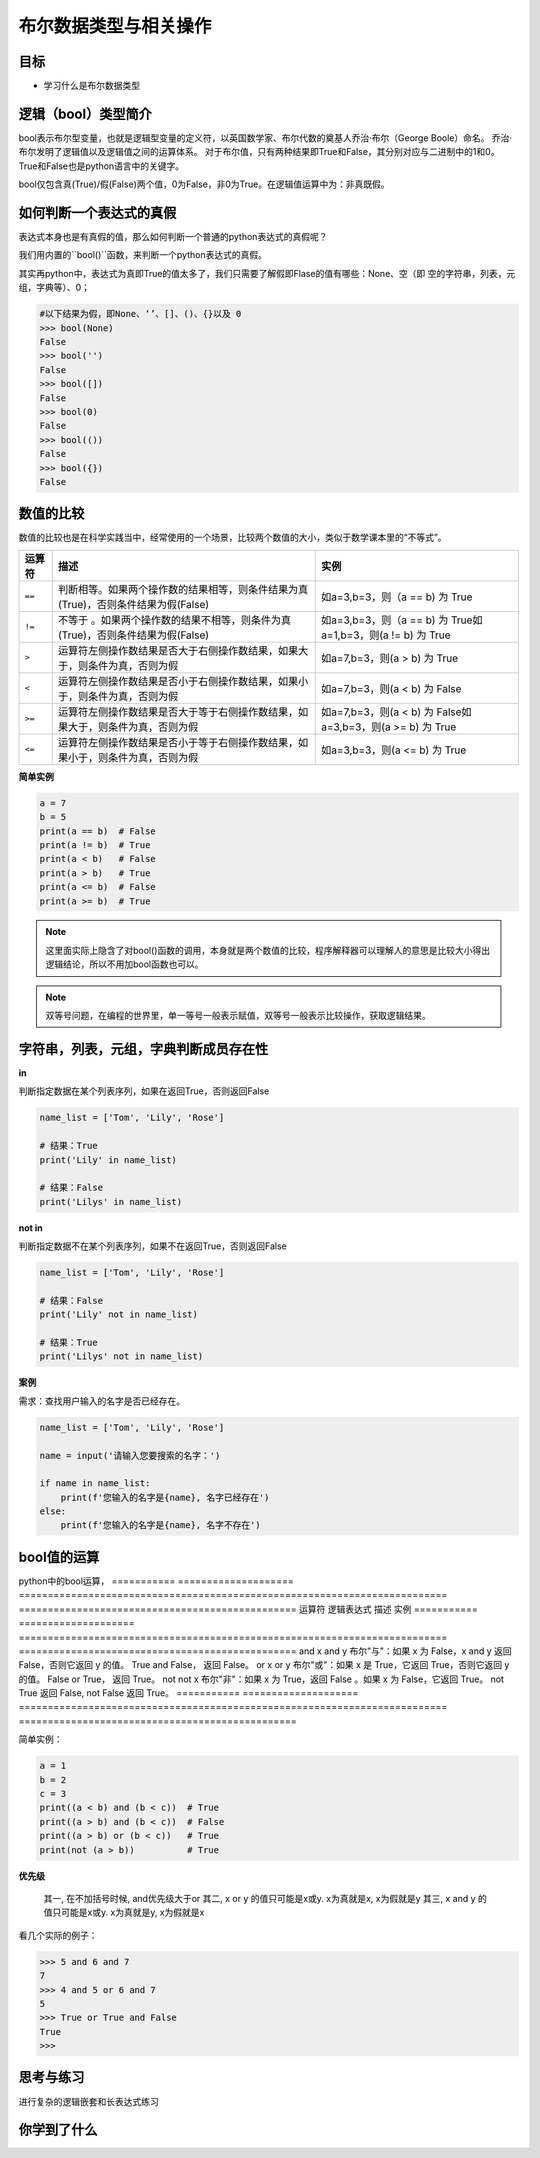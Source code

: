 =======================
布尔数据类型与相关操作
=======================

----------
目标
----------

- 学习什么是布尔数据类型

--------------------------
逻辑（bool）类型简介
--------------------------

bool表示布尔型变量，也就是逻辑型变量的定义符，以英国数学家、布尔代数的奠基人乔治·布尔（George Boole）命名。
乔治·布尔发明了逻辑值以及逻辑值之间的运算体系。
对于布尔值，只有两种结果即True和False，其分别对应与二进制中的1和0。
True和False也是python语言中的关键字。

bool仅包含真(True)/假(False)两个值，0为False，非0为True。在逻辑值运算中为：``非真既假``。



------------------------
如何判断一个表达式的真假
------------------------

表达式本身也是有真假的值，那么如何判断一个普通的python表达式的真假呢？

我们用内置的``bool()``函数，来判断一个python表达式的真假。

其实再python中，表达式为真即True的值太多了，我们只需要了解假即Flase的值有哪些：None、空（即 空的字符串，列表，元组，字典等）、0；

.. code-block:: console

   #以下结果为假，即None、‘’、[]、()、{}以及 0
   >>> bool(None)
   False
   >>> bool('')
   False
   >>> bool([])
   False
   >>> bool(0)
   False
   >>> bool(())
   False
   >>> bool({})
   False


------------------------
数值的比较
------------------------

数值的比较也是在科学实践当中，经常使用的一个场景，比较两个数值的大小，类似于数学课本里的“不等式”。


================ ================================================================================== ===============================================================
运算符                                                           描述                                                                                                                                                                                       实例               
================ ================================================================================== ===============================================================
``==``           判断相等。如果两个操作数的结果相等，则条件结果为真(True)，否则条件结果为假(False)           如a=3,b=3，则（a == b) 为 True   
``!=``           不等于 。如果两个操作数的结果不相等，则条件为真(True)，否则条件结果为假(False)              如a=3,b=3，则（a == b) 为 True如a=1,b=3，则(a != b) 为 True  
``>``            运算符左侧操作数结果是否大于右侧操作数结果，如果大于，则条件为真，否则为假                                       如a=7,b=3，则(a > b) 为 True                                 
``<``            运算符左侧操作数结果是否小于右侧操作数结果，如果小于，则条件为真，否则为假                                       如a=7,b=3，则(a < b) 为 False                                
``>=``           运算符左侧操作数结果是否大于等于右侧操作数结果，如果大于，则条件为真，否则为假                                 如a=7,b=3，则(a < b) 为 False如a=3,b=3，则(a >= b) 为 True   
``<=``           运算符左侧操作数结果是否小于等于右侧操作数结果，如果小于，则条件为真，否则为假                                如a=3,b=3，则(a <= b) 为 True                                
================ ================================================================================== ===============================================================

**简单实例**

.. code-block:: python

   a = 7
   b = 5
   print(a == b)  # False
   print(a != b)  # True
   print(a < b)   # False
   print(a > b)   # True
   print(a <= b)  # False
   print(a >= b)  # True

.. note:: 

    这里面实际上隐含了对bool()函数的调用，本身就是两个数值的比较，程序解释器可以理解人的意思是比较大小得出逻辑结论，所以不用加bool函数也可以。

.. note:: 

    双等号问题，在编程的世界里，单一等号一般表示赋值，双等号一般表示比较操作，获取逻辑结果。

--------------------------------------------------
字符串，列表，元组，字典判断成员存在性
--------------------------------------------------
 
**in**

判断指定数据在某个列表序列，如果在返回True，否则返回False

.. code-block:: python

   name_list = ['Tom', 'Lily', 'Rose']
   
   # 结果：True
   print('Lily' in name_list)
   
   # 结果：False
   print('Lilys' in name_list)


**not in**

判断指定数据不在某个列表序列，如果不在返回True，否则返回False

.. code-block:: python

   name_list = ['Tom', 'Lily', 'Rose']
   
   # 结果：False
   print('Lily' not in name_list)
   
   # 结果：True
   print('Lilys' not in name_list)


**案例**

需求：查找用户输入的名字是否已经存在。

.. code-block:: python

   name_list = ['Tom', 'Lily', 'Rose']
   
   name = input('请输入您要搜索的名字：')
   
   if name in name_list:
       print(f'您输入的名字是{name}, 名字已经存在')
   else:
       print(f'您输入的名字是{name}, 名字不存在')


----------------
bool值的运算
----------------

python中的bool运算，
=========== ==================== ========================================================================== ================================================
运算符              逻辑表达式                          描述                                                                                                                                                            实例
=========== ==================== ========================================================================== ================================================
and           x and y               布尔"与"：如果 x 为 False，x and y 返回 False，否则它返回 y 的值。                            True and False， 返回 False。             
or            x or y                布尔"或"：如果 x 是 True，它返回 True，否则它返回 y 的值。                                              False or True， 返回 True。     
not           not x                 布尔"非"：如果 x 为 True，返回 False 。如果 x 为 False，它返回 True。                         not True 返回 False, not False 返回 True。
=========== ==================== ========================================================================== ================================================
 
简单实例：
 
.. code-block:: python

   a = 1
   b = 2
   c = 3
   print((a < b) and (b < c))  # True
   print((a > b) and (b < c))  # False
   print((a > b) or (b < c))   # True
   print(not (a > b))          # True

**优先级**

 其一, 在不加括号时候, and优先级大于or
 其二, x or y 的值只可能是x或y.  x为真就是x, x为假就是y
 其三, x and y 的值只可能是x或y.  x为真就是y, x为假就是x

看几个实际的例子：

.. code-block:: python

   >>> 5 and 6 and 7
   7
   >>> 4 and 5 or 6 and 7
   5
   >>> True or True and False
   True
   >>>



------------
思考与练习
------------

进行复杂的逻辑嵌套和长表达式练习

------------
你学到了什么
------------



.. image:: ../_static/c05/c05p01_i01_end.png








